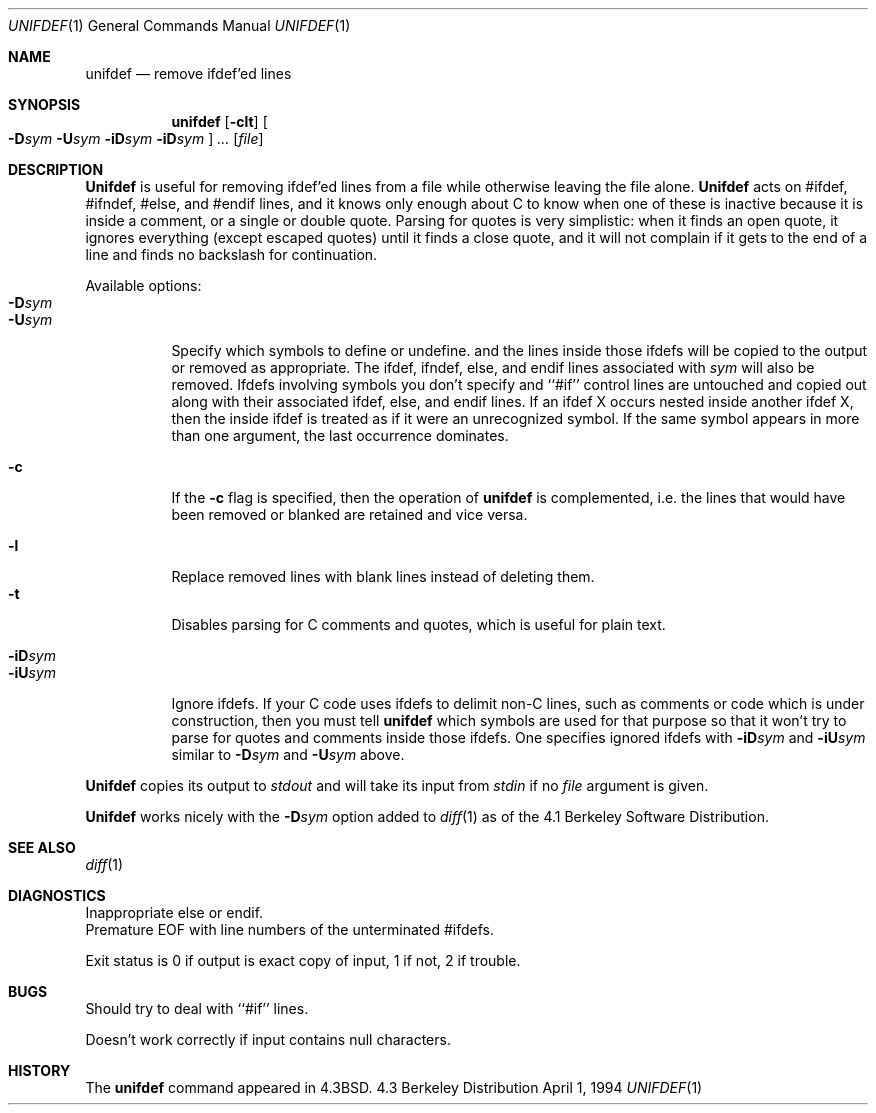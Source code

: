 .\"	$NetBSD: unifdef.1,v 1.4 1994/12/07 00:33:48 jtc Exp $
.\"
.\" Copyright (c) 1985, 1991, 1993
.\"	The Regents of the University of California.  All rights reserved.
.\"
.\" This code is derived from software contributed to Berkeley by
.\" Dave Yost.
.\"
.\" Redistribution and use in source and binary forms, with or without
.\" modification, are permitted provided that the following conditions
.\" are met:
.\" 1. Redistributions of source code must retain the above copyright
.\"    notice, this list of conditions and the following disclaimer.
.\" 2. Redistributions in binary form must reproduce the above copyright
.\"    notice, this list of conditions and the following disclaimer in the
.\"    documentation and/or other materials provided with the distribution.
.\" 3. All advertising materials mentioning features or use of this software
.\"    must display the following acknowledgement:
.\"	This product includes software developed by the University of
.\"	California, Berkeley and its contributors.
.\" 4. Neither the name of the University nor the names of its contributors
.\"    may be used to endorse or promote products derived from this software
.\"    without specific prior written permission.
.\"
.\" THIS SOFTWARE IS PROVIDED BY THE REGENTS AND CONTRIBUTORS ``AS IS'' AND
.\" ANY EXPRESS OR IMPLIED WARRANTIES, INCLUDING, BUT NOT LIMITED TO, THE
.\" IMPLIED WARRANTIES OF MERCHANTABILITY AND FITNESS FOR A PARTICULAR PURPOSE
.\" ARE DISCLAIMED.  IN NO EVENT SHALL THE REGENTS OR CONTRIBUTORS BE LIABLE
.\" FOR ANY DIRECT, INDIRECT, INCIDENTAL, SPECIAL, EXEMPLARY, OR CONSEQUENTIAL
.\" DAMAGES (INCLUDING, BUT NOT LIMITED TO, PROCUREMENT OF SUBSTITUTE GOODS
.\" OR SERVICES; LOSS OF USE, DATA, OR PROFITS; OR BUSINESS INTERRUPTION)
.\" HOWEVER CAUSED AND ON ANY THEORY OF LIABILITY, WHETHER IN CONTRACT, STRICT
.\" LIABILITY, OR TORT (INCLUDING NEGLIGENCE OR OTHERWISE) ARISING IN ANY WAY
.\" OUT OF THE USE OF THIS SOFTWARE, EVEN IF ADVISED OF THE POSSIBILITY OF
.\" SUCH DAMAGE.
.\"
.\"     @(#)unifdef.1	8.2 (Berkeley) 4/1/94
.\"
.Dd April 1, 1994
.Dt UNIFDEF 1
.Os BSD 4.3
.Sh NAME
.Nm unifdef
.Nd remove ifdef'ed lines
.Sh SYNOPSIS
.Nm unifdef
.Op Fl clt
.Oo
.Fl D Ns Ar sym
.Fl U Ns Ar sym
.Fl iD Ns Ar sym
.Fl iD Ns Ar sym
.Oc
.Ar ...
.Op Ar file
.Sh DESCRIPTION
.Nm Unifdef
is useful for removing ifdef'ed lines
from a file while otherwise leaving the file alone.
.Nm Unifdef
acts on
#ifdef, #ifndef, #else, and #endif lines,
and it knows only enough about C
to know when one of these is inactive
because it is inside
a comment,
or a single or double quote.
Parsing for quotes is very simplistic:
when it finds an open quote,
it ignores everything (except escaped quotes)
until it finds a close quote, and
it will not complain if it gets
to the end of a line and finds no backslash for continuation.
.Pp
Available options:
.Bl -tag -width Ds -compact
.It Fl D Ns Ar sym
.It Fl U Ns Ar sym
Specify which symbols to define or undefine.
and the lines inside those ifdefs will be copied to the output or removed as
appropriate.
The ifdef, ifndef, else, and endif lines associated with
.Ar sym
will also be removed.
Ifdefs involving symbols you don't specify
and ``#if'' control lines
are untouched and copied out
along with their associated
ifdef, else, and endif lines.
If an ifdef X occurs nested inside another ifdef X, then the
inside ifdef is treated as if it were an unrecognized symbol.
If the same symbol appears in more than one argument,
the last occurrence dominates.
.Pp
.It Fl c
If the
.Fl c
flag is specified,
then the operation of
.Nm unifdef
is complemented,
i.e. the lines that would have been removed or blanked
are retained and vice versa.
.Pp
.It Fl l
Replace removed lines with blank lines
instead of deleting them.
.It Fl t
Disables parsing for C comments and quotes, which is useful
for plain text.
.Pp
.It Fl iD Ns Ar sym
.It Fl iU Ns Ar sym
Ignore ifdefs.
If your C code uses ifdefs to delimit non-C lines,
such as comments
or code which is under construction,
then you must tell
.Nm unifdef
which symbols are used for that purpose so that it won't try to parse
for quotes and comments
inside those ifdefs.
One specifies ignored ifdefs with
.Fl iD Ns Ar sym
and
.Fl iU Ns Ar sym
similar to
.Fl D Ns Ar sym
and
.Fl U Ns Ar sym
above.
.El
.Pp
.Nm Unifdef
copies its output to
.Em stdout
and will take its input from
.Em stdin
if no
.Ar file
argument is given.
.Pp
.Nm Unifdef
works nicely with the
.Fl D Ns Ar sym
option added to
.Xr diff 1
as of the 4.1 Berkeley Software Distribution.
.Sh SEE ALSO
.Xr diff 1
.Sh DIAGNOSTICS
Inappropriate else or endif.
.br
Premature
.Tn EOF
with line numbers of the unterminated #ifdefs.
.Pp
Exit status is 0 if output is exact copy of input, 1 if not, 2 if trouble.
.Sh BUGS
Should try to deal with ``#if'' lines.
.Pp
Doesn't work correctly if input contains null characters.
.Sh HISTORY
The
.Nm
command appeared in
.Bx 4.3 .
